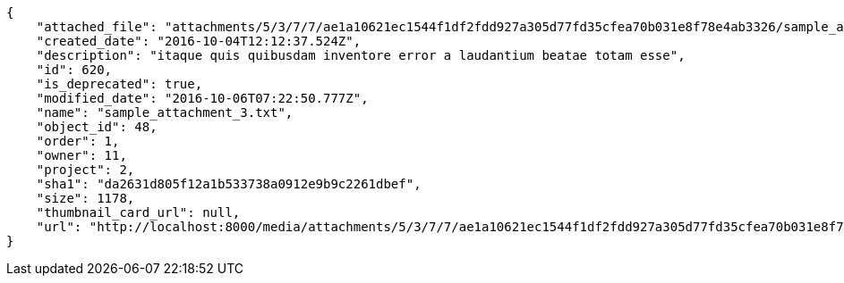 [source,json]
----
{
    "attached_file": "attachments/5/3/7/7/ae1a10621ec1544f1df2fdd927a305d77fd35cfea70b031e8f78e4ab3326/sample_attachment_3.txt",
    "created_date": "2016-10-04T12:12:37.524Z",
    "description": "itaque quis quibusdam inventore error a laudantium beatae totam esse",
    "id": 620,
    "is_deprecated": true,
    "modified_date": "2016-10-06T07:22:50.777Z",
    "name": "sample_attachment_3.txt",
    "object_id": 48,
    "order": 1,
    "owner": 11,
    "project": 2,
    "sha1": "da2631d805f12a1b533738a0912e9b9c2261dbef",
    "size": 1178,
    "thumbnail_card_url": null,
    "url": "http://localhost:8000/media/attachments/5/3/7/7/ae1a10621ec1544f1df2fdd927a305d77fd35cfea70b031e8f78e4ab3326/sample_attachment_3.txt"
}
----
